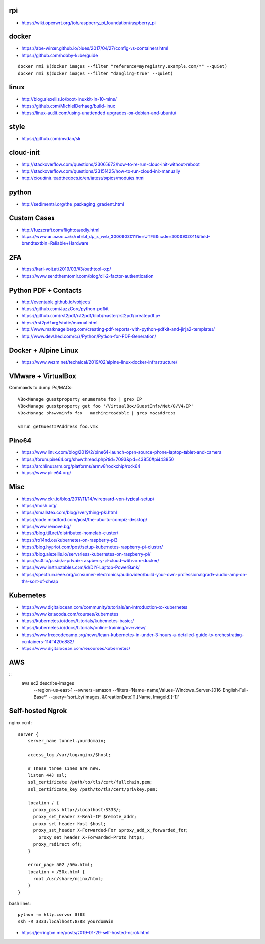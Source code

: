 rpi
---

* https://wiki.openwrt.org/toh/raspberry_pi_foundation/raspberry_pi


docker
------

* https://abe-winter.github.io/blues/2017/04/27/config-vs-containers.html
* https://github.com/hobby-kube/guide

::

    docker rmi $(docker images --filter "reference=myregistry.example.com/*" --quiet)
    docker rmi $(docker images --filter "dangling=true" --quiet)


linux
-----

* http://blog.alexellis.io/boot-linuxkit-in-10-mins/
* https://github.com/MichielDerhaeg/build-linux
* https://linux-audit.com/using-unattended-upgrades-on-debian-and-ubuntu/


style
-----

* https://github.com/mvdan/sh


cloud-init
----------

* http://stackoverflow.com/questions/23065673/how-to-re-run-cloud-init-without-reboot
* http://stackoverflow.com/questions/23151425/how-to-run-cloud-init-manually
* http://cloudinit.readthedocs.io/en/latest/topics/modules.html


python
------

* http://sedimental.org/the_packaging_gradient.html


Custom Cases
------------

* http://fuzzcraft.com/flightcasediy.html
* https://www.amazon.ca/s/ref=bl_dp_s_web_3006902011?ie=UTF8&node=3006902011&field-brandtextbin=Reliable+Hardware


2FA
---

* https://karl-voit.at/2019/03/03/oathtool-otp/
* https://www.sendthemtomir.com/blog/cli-2-factor-authentication


Python PDF + Contacts
---------------------

* http://eventable.github.io/vobject/
* https://github.com/JazzCore/python-pdfkit
* https://github.com/rst2pdf/rst2pdf/blob/master/rst2pdf/createpdf.py
* https://rst2pdf.org/static/manual.html
* http://www.marknagelberg.com/creating-pdf-reports-with-python-pdfkit-and-jinja2-templates/
* http://www.devshed.com/c/a/Python/Python-for-PDF-Generation/


Docker + Alpine Linux
---------------------

* https://www.wezm.net/technical/2019/02/alpine-linux-docker-infrastructure/


VMware + VirtualBox
-------------------

Commands to dump IPs/MACs::

    VBoxManage guestproperty enumerate foo | grep IP
    VBoxManage guestproperty get foo '/VirtualBox/GuestInfo/Net/0/V4/IP'
    VBoxManage showvminfo foo --machinereadable | grep macaddress

    vmrun getGuestIPAddress foo.vmx


Pine64
------

* https://www.linux.com/blog/2019/2/pine64-launch-open-source-phone-laptop-tablet-and-camera
* https://forum.pine64.org/showthread.php?tid=7093&pid=43850#pid43850
* https://archlinuxarm.org/platforms/armv8/rockchip/rock64
* https://www.pine64.org/


Misc
----

* https://www.ckn.io/blog/2017/11/14/wireguard-vpn-typical-setup/
* https://mosh.org/
* https://smallstep.com/blog/everything-pki.html
* https://code.mradford.com/post/the-ubuntu-compiz-desktop/
* https://www.remove.bg/
* https://blog.tjll.net/distributed-homelab-cluster/
* https://ro14nd.de/kubernetes-on-raspberry-pi3
* https://blog.hypriot.com/post/setup-kubernetes-raspberry-pi-cluster/
* https://blog.alexellis.io/serverless-kubernetes-on-raspberry-pi/
* https://sc5.io/posts/a-private-raspberry-pi-cloud-with-arm-docker/
* https://www.instructables.com/id/DIY-Laptop-PowerBank/
* https://spectrum.ieee.org/consumer-electronics/audiovideo/build-your-own-professionalgrade-audio-amp-on-the-sort-of-cheap


Kubernetes
----------

* https://www.digitalocean.com/community/tutorials/an-introduction-to-kubernetes
* https://www.katacoda.com/courses/kubernetes
* https://kubernetes.io/docs/tutorials/kubernetes-basics/
* https://kubernetes.io/docs/tutorials/online-training/overview/
* https://www.freecodecamp.org/news/learn-kubernetes-in-under-3-hours-a-detailed-guide-to-orchestrating-containers-114ff420e882/
* https://www.digitalocean.com/resources/kubernetes/


AWS
---

::
    aws ec2 describe-images \
        --region=us-east-1 \
        --owners=amazon \
        --filters='Name=name,Values=Windows_Server-2016-English-Full-Base*' \
        --query='sort_by(Images, &CreationDate)[].[Name, ImageId][-1]'


Self-hosted Ngrok
-----------------

nginx conf::

    server {
        server_name tunnel.yourdomain;

        access_log /var/log/nginx/$host;

        # These three lines are new.
        listen 443 ssl;
        ssl_certificate /path/to/tls/cert/fullchain.pem;
        ssl_certificate_key /path/to/tls/cert/privkey.pem;

        location / {
          proxy_pass http://localhost:3333/;
          proxy_set_header X-Real-IP $remote_addr;
          proxy_set_header Host $host;
          proxy_set_header X-Forwarded-For $proxy_add_x_forwarded_for;
            proxy_set_header X-Forwarded-Proto https;
          proxy_redirect off;
        }

        error_page 502 /50x.html;
        location = /50x.html {
          root /usr/share/nginx/html;
        }
    }

bash lines::

    python -m http.server 8888
    ssh -R 3333:localhost:8888 yourdomain

* https://jerrington.me/posts/2019-01-29-self-hosted-ngrok.html
